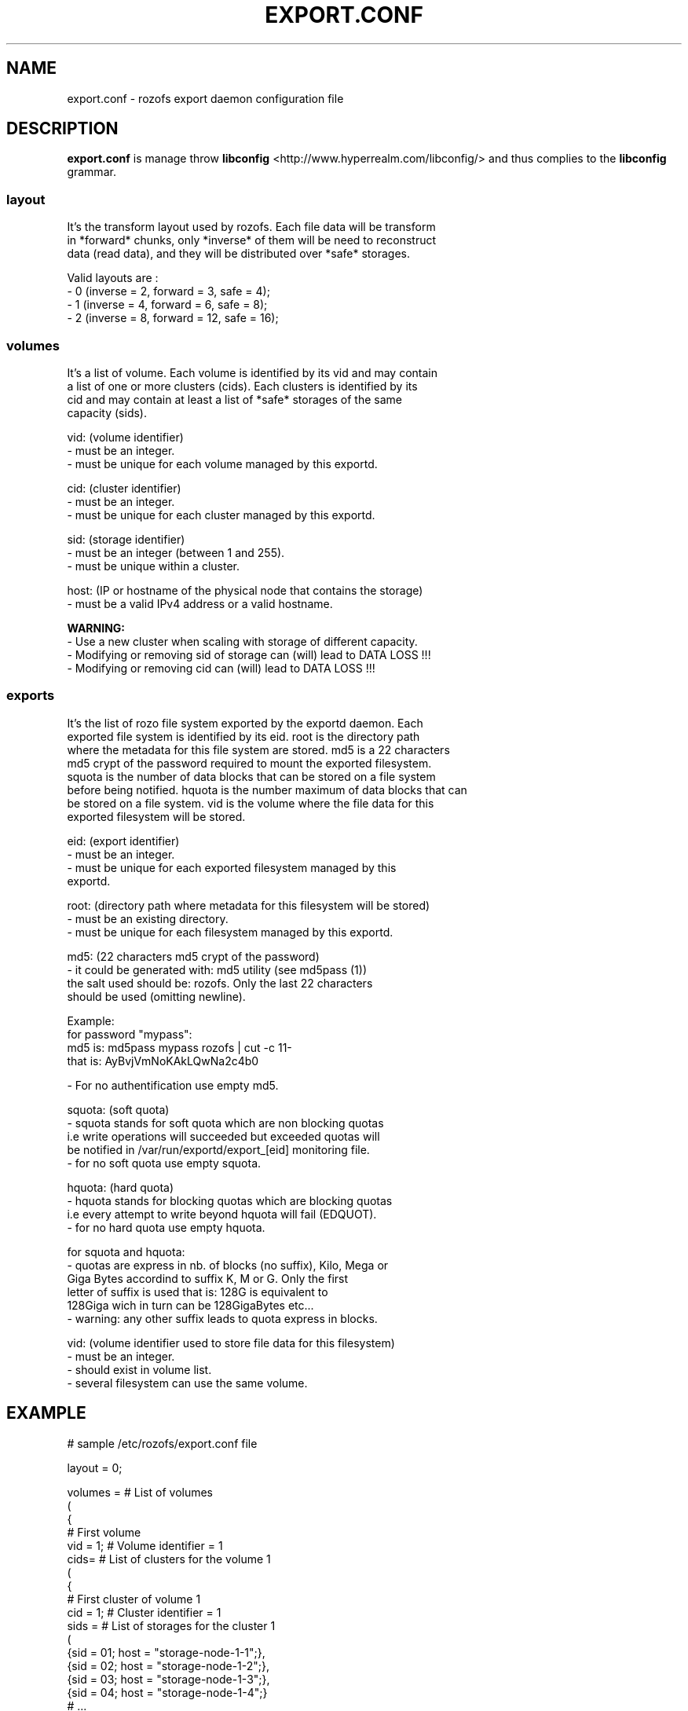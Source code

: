 .\" Process this file with
.\" groff -man -Tascii export.conf.5
.\"
.TH EXPORT.CONF 5 "JANUARY 2013" Rozofs "User Manuals"
.SH NAME
export.conf \- rozofs export daemon configuration file
.SH DESCRIPTION
.B export.conf
is manage throw 
.B libconfig
<http://www.hyperrealm.com/libconfig/>
and thus complies to the
.B libconfig
grammar.


.SS layout
    It's the transform layout used by rozofs. Each file data will be transform
    in *forward* chunks, only *inverse* of them will be need to reconstruct
    data (read data), and they will be distributed over *safe* storages.  

       Valid layouts are :
           - 0 (inverse = 2, forward = 3, safe = 4);
           - 1 (inverse = 4, forward = 6, safe = 8);
           - 2 (inverse = 8, forward = 12, safe = 16);


.SS volumes
   It's a list of volume. Each volume is identified by its vid and may contain
   a list of one or more clusters (cids). Each clusters is identified by its
   cid and may contain at least a list of *safe* storages of the same 
   capacity (sids).

       vid: (volume identifier)
               - must be an integer.
               - must be unique for each volume managed by this exportd.

       cid: (cluster identifier)
               - must be an integer.
               - must be unique for each cluster managed by this exportd.

       sid: (storage identifier)
               - must be an integer (between 1 and 255).
               - must be unique within a cluster.

       host: (IP or hostname of the physical node that contains the storage)
               - must be a valid IPv4 address or a valid hostname.

.B  WARNING:
   - Use a new cluster when scaling with storage of different capacity.
   - Modifying or removing sid of storage can (will) lead to DATA LOSS !!!
   - Modifying or removing cid can (will) lead to DATA LOSS !!!

.SS exports
   It's the list of rozo file system exported by the exportd daemon. Each
   exported file system is identified by its eid. root is the directory path
   where the metadata for this file system are stored. md5 is a 22 characters
   md5 crypt of the password required to mount the exported filesystem.
   squota is the number of data blocks that can be stored on a file system
   before being notified. hquota is the number maximum of data blocks that can
   be stored on a file system. vid is the volume where the file data for this
   exported filesystem will be stored.

       eid: (export identifier)
               - must be an integer.
               - must be unique for each exported filesystem managed by this
                 exportd.

       root: (directory path where metadata for this filesystem will be stored)
               - must be an existing directory.
               - must be unique for each filesystem managed by this exportd.

       md5: (22 characters md5 crypt of the password)
               - it could be generated with: md5 utility (see md5pass (1))
                 the salt used should be: rozofs. Only the last 22 characters
                 should be used (omitting newline).

                 Example: 
                           for password "mypass":
                           md5 is: md5pass mypass rozofs | cut -c 11-
                           that is: AyBvjVmNoKAkLQwNa2c4b0

               - For no authentification use empty md5.

       squota: (soft quota)
               - squota stands for soft quota which are non blocking quotas
                 i.e write operations will succeeded but exceeded quotas will
                 be notified in /var/run/exportd/export_[eid] monitoring file.
               - for no soft quota use empty squota.

       hquota: (hard quota)
               - hquota stands for blocking quotas which are blocking quotas
                 i.e every attempt to write beyond hquota will fail (EDQUOT).
               - for no hard quota use empty hquota.

       for squota and hquota:
               - quotas are express in nb. of blocks (no suffix), Kilo, Mega or
                 Giga Bytes accordind to suffix K, M or G. Only the first 
                 letter of  suffix is used that is: 128G is equivalent to
                 128Giga wich in turn can be 128GigaBytes etc...
               - warning: any other suffix leads to quota express in blocks.

       vid: (volume identifier used to store file data for this filesystem)
               - must be an integer.
               - should exist in volume list.
               - several filesystem can use the same volume.

.SH EXAMPLE
.PP
.nf
.ta +3i

# sample /etc/rozofs/export.conf file

layout = 0;

volumes =  # List of volumes
(
    {
        # First volume
        vid = 1; # Volume identifier = 1
        cids=    # List of clusters for the volume 1
        (
            {
                # First cluster of volume 1
                cid = 1; # Cluster identifier = 1
                sids =   # List of storages for the cluster 1
                (
                    {sid = 01; host = "storage-node-1-1";},
                    {sid = 02; host = "storage-node-1-2";},
                    {sid = 03; host = "storage-node-1-3";},
                    {sid = 04; host = "storage-node-1-4";}
                    # ...
                );
            },
            {
                 # Second cluster of volume 1
                cid = 2; # Cluster identifier = 2
                sids =   # List of storages for the cluster 2
                (
                    {sid = 01; host = "storage-node-2-1";},
                    {sid = 02; host = "storage-node-2-2";},
                    {sid = 03; host = "storage-node-2-3";},
                    {sid = 04; host = "storage-node-2-4";}
                    # ...
                );
            }
        );
    },
    {
        # Second volume
        vid = 2; # Volume identifier = 2
        cids =   # List of clusters for the volume 2
        (
            {
                # First cluster of volume 2
                cid = 3; # Cluster identifier = 3
                sids =   # List of storages for the cluster 3
                (
                    {sid = 01; host = "storage-node-3-1";},
                    {sid = 02; host = "storage-node-3-2";},
                    {sid = 03; host = "storage-node-3-3";},
                    {sid = 04; host = "storage-node-3-4";}
                    # ...
                );
            }
        );
    }
)
;

exports = ( # List of exported filesystem

    # First filesystem exported
    {eid = 1; root = "/path/to/foo"; md5="AyBvjVmNoKAkLQwNa2c4b0";
                                    squota="128G"; hquota="256G"; vid=1;},

    # Second filesystem exported
    {eid = 2; root = "/path/to/bar"; md5="";
                            squota=""; hquota = ""; vid=2;}
    # ...
);

.SH FILES
.I /etc/rozofs/export.conf (/usr/local/etc/rozofs/export.conf)
.RS
The system wide configuration file.
.\".SH ENVIRONMENT
.\".SH DIAGNOSTICS
.\".SH BUGS
.SH AUTHOR
Fizians <http://www.fizians.com>
.SH "SEE ALSO"
.BR rozofs (7),
.BR exportd (8)

